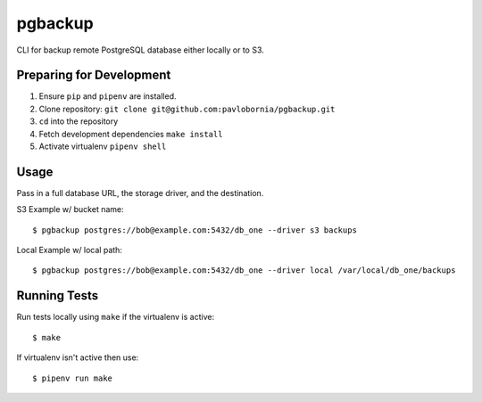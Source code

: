 pgbackup
=========

CLI for backup remote PostgreSQL database either locally or to S3.

Preparing for Development
-------------------------

1. Ensure ``pip`` and ``pipenv`` are installed.
2. Clone repository: ``git clone git@github.com:pavlobornia/pgbackup.git``
3. ``cd`` into the repository
4. Fetch development dependencies ``make install``
5. Activate virtualenv ``pipenv shell``

Usage
-----

Pass in a full database URL, the storage driver, and the destination.

S3 Example w/ bucket name:

::

  $ pgbackup postgres://bob@example.com:5432/db_one --driver s3 backups

Local Example w/ local path:

::

  $ pgbackup postgres://bob@example.com:5432/db_one --driver local /var/local/db_one/backups

Running Tests
-------------

Run tests locally using ``make`` if the virtualenv is active:

::

  $ make

If virtualenv isn't active then use:

::

  $ pipenv run make
  
